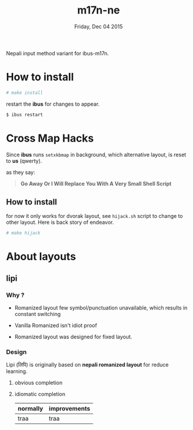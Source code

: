 #+TITLE: m17n-ne
#+DESCRIPTION: ne-NP im varient for ibus-m17n
#+DATE: Friday, Dec 04 2015
#+STARTUP: showall

Nepali input method variant for ibus-m17n.

* How to install

  #+begin_src bash
    # make install
  #+end_src

  restart the *ibus* for changes to appear.

  #+begin_src bash
    $ ibus restart
  #+end_src

* Cross Map Hacks

  Since *ibus* runs =setxkbmap= in background, which alternative
  layout, is reset to *us* (qwerty).

  as they say:

  #+begin_quote
  *Go Away Or I Will Replace You With A Very Small Shell Script*
  #+end_quote

** How to install

   for now it only works for dvorak layout, see =hijack.sh= script to
   change to other layout. Here is back story of endeavor.

   #+begin_src bash
     # make hijack
   #+end_src

* About layouts

** lipi

*** Why ?

    - Romanized layout few symbol/punctuation unavailable, which results
      in constant switching

    - Vanilla Romanized isn't idiot proof

    - Romanized layout was designed for fixed layout.

*** Design

    Lipi (लिपि) is originally based on *nepali romanized layout* for
    reduce learning.

**** obvious completion

**** idiomatic completion

     | normally | improvements |
     |----------+--------------|
     | traa     | traa         |
